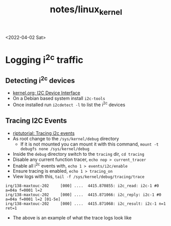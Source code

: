 #+html_link_up: ../
#+html_link_home: ../
#+title: notes/linux_kernel
<2022-04-02 Sat>
* Logging i^2c traffic
** Detecting i^2c devices
- [[https://www.kernel.org/doc/html/v5.4/i2c/dev-interface.html][kernel.org: I2C Device Interface]]
- On a Debian based system install =i2c-tools=
- Once installed run =i2cdetect -l= to list the i^2c devices
** Tracing I2C Events
- [[https://riptutorial.com/linux-kernel/example/11983/tracing-i2c-events][riptutorial: Tracing i2c events]]
- As root change to the =/sys/kernel/debug= directory
  - If it is not mounted you can mount it with this command, =mount -t debugfs none /sys/kernel/debug=
- Inside the =debug= directory switch to the =tracing= dir, =cd tracing=
- Disable any current function tracer, =echo nop > current_tracer=
- Enable all i^2c events with, =echo 1 > events/i2c/enable=
- Ensure tracing is enabled, =echo 1 > tracing_on=
- View logs with this, =tail -f /sys/kernel/debug/tracing/trace=
#+begin_src text
 irq/138-maxtouc-202     [000] ....  4415.870855: i2c_read: i2c-1 #0 a=04a f=0001 l=2
 irq/138-maxtouc-202     [000] ....  4415.871066: i2c_reply: i2c-1 #0 a=04a f=0001 l=2 [01-5e]
 irq/138-maxtouc-202     [000] ....  4415.871068: i2c_result: i2c-1 n=1 ret=1
#+end_src
- The above is an example of what the trace logs look like
